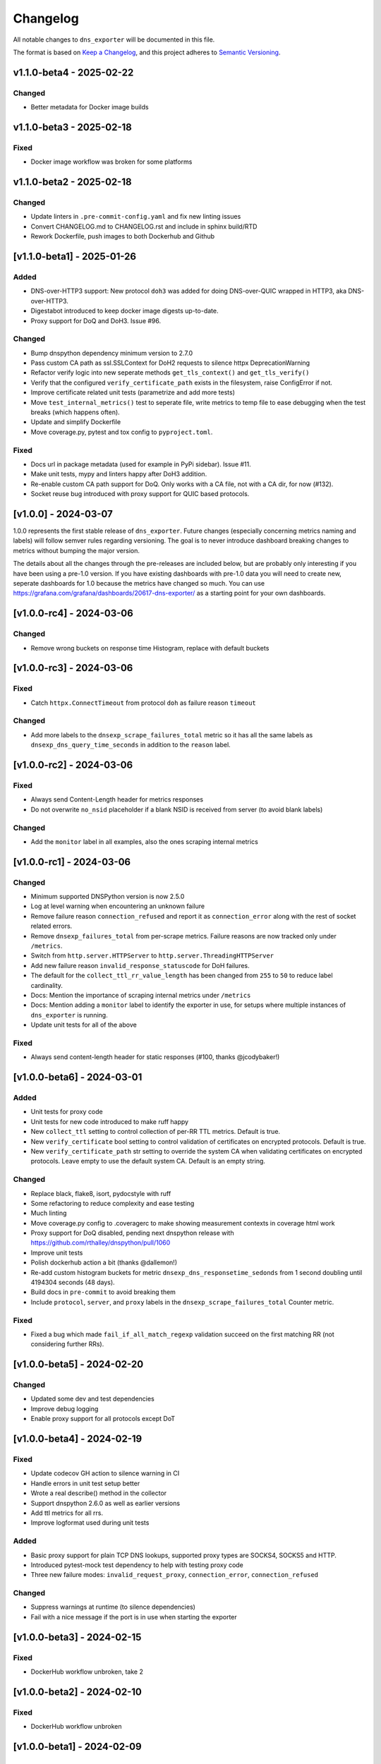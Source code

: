 Changelog
=========

All notable changes to ``dns_exporter`` will be documented in this file.

The format is based on `Keep a
Changelog <https://keepachangelog.com/en/1.0.0/>`__, and this project
adheres to `Semantic
Versioning <https://semver.org/spec/v2.0.0.html>`__.

v1.1.0-beta4 - 2025-02-22
-------------------------

Changed
~~~~~~~

-  Better metadata for Docker image builds


v1.1.0-beta3 - 2025-02-18
-------------------------

Fixed
~~~~~

-  Docker image workflow was broken for some platforms


v1.1.0-beta2 - 2025-02-18
-------------------------

Changed
~~~~~~~

-  Update linters in ``.pre-commit-config.yaml`` and fix new linting issues
-  Convert CHANGELOG.md to CHANGELOG.rst and include in sphinx build/RTD
-  Rework Dockerfile, push images to both Dockerhub and Github


[v1.1.0-beta1] - 2025-01-26
---------------------------

Added
~~~~~

-  DNS-over-HTTP3 support: New protocol ``doh3`` was added for doing
   DNS-over-QUIC wrapped in HTTP3, aka DNS-over-HTTP3.
-  Digestabot introduced to keep docker image digests up-to-date.
-  Proxy support for DoQ and DoH3. Issue #96.

Changed
~~~~~~~

-  Bump dnspython dependency minimum version to 2.7.0
-  Pass custom CA path as ssl.SSLContext for DoH2 requests to silence
   httpx DeprecationWarning
-  Refactor verify logic into new seperate methods ``get_tls_context()``
   and ``get_tls_verify()``
-  Verify that the configured ``verify_certificate_path`` exists in the
   filesystem, raise ConfigError if not.
-  Improve certificate related unit tests (parametrize and add more
   tests)
-  Move ``test_internal_metrics()`` test to seperate file, write metrics
   to temp file to ease debugging when the test breaks (which happens
   often).
-  Update and simplify Dockerfile
-  Move coverage.py, pytest and tox config to ``pyproject.toml``.

Fixed
~~~~~

-  Docs url in package metadata (used for example in PyPi sidebar).
   Issue #11.
-  Make unit tests, mypy and linters happy after DoH3 addition.
-  Re-enable custom CA path support for DoQ. Only works with a CA file,
   not with a CA dir, for now (#132).
-  Socket reuse bug introduced with proxy support for QUIC based
   protocols.


[v1.0.0] - 2024-03-07
---------------------

1.0.0 represents the first stable release of ``dns_exporter``. Future
changes (especially concerning metrics naming and labels) will follow
semver rules regarding versioning. The goal is to never introduce
dashboard breaking changes to metrics without bumping the major version.

The details about all the changes through the pre-releases are included
below, but are probably only interesting if you have been using a
pre-1.0 version. If you have existing dashboards with pre-1.0 data you
will need to create new, seperate dashboards for 1.0 because the metrics
have changed so much. You can use
https://grafana.com/grafana/dashboards/20617-dns-exporter/ as a starting
point for your own dashboards.


[v1.0.0-rc4] - 2024-03-06
-------------------------

Changed
~~~~~~~

-  Remove wrong buckets on response time Histogram, replace with default
   buckets


[v1.0.0-rc3] - 2024-03-06
-------------------------

Fixed
~~~~~

-  Catch ``httpx.ConnectTimeout`` from protocol ``doh`` as failure
   reason ``timeout``

Changed
~~~~~~~

-  Add more labels to the ``dnsexp_scrape_failures_total`` metric so it
   has all the same labels as ``dnsexp_dns_query_time_seconds`` in
   addition to the ``reason`` label.


[v1.0.0-rc2] - 2024-03-06
-------------------------

Fixed
~~~~~

-  Always send Content-Length header for metrics responses
-  Do not overwrite ``no_nsid`` placeholder if a blank NSID is received
   from server (to avoid blank labels)

Changed
~~~~~~~

-  Add the ``monitor`` label in all examples, also the ones scraping
   internal metrics


[v1.0.0-rc1] - 2024-03-06
-------------------------

Changed
~~~~~~~

-  Minimum supported DNSPython version is now 2.5.0
-  Log at level warning when encountering an unknown failure
-  Remove failure reason ``connection_refused`` and report it as
   ``connection_error`` along with the rest of socket related errors.
-  Remove ``dnsexp_failures_total`` from per-scrape metrics. Failure
   reasons are now tracked only under ``/metrics``.
-  Switch from ``http.server.HTTPServer`` to
   ``http.server.ThreadingHTTPServer``
-  Add new failure reason ``invalid_response_statuscode`` for DoH
   failures.
-  The default for the ``collect_ttl_rr_value_length`` has been changed
   from ``255`` to ``50`` to reduce label cardinality.
-  Docs: Mention the importance of scraping internal metrics under
   ``/metrics``
-  Docs: Mention adding a ``monitor`` label to identify the exporter in
   use, for setups where multiple instances of ``dns_exporter`` is
   running.
-  Update unit tests for all of the above


Fixed
~~~~~

-  Always send content-length header for static responses (#100, thanks
   @jcodybaker!)


[v1.0.0-beta6] - 2024-03-01
---------------------------

Added
~~~~~

-  Unit tests for proxy code
-  Unit tests for new code introduced to make ruff happy
-  New ``collect_ttl`` setting to control collection of per-RR TTL
   metrics. Default is true.
-  New ``verify_certificate`` bool setting to control validation of
   certificates on encrypted protocols. Default is true.
-  New ``verify_certificate_path`` str setting to override the system CA
   when validating certificates on encrypted protocols. Leave empty to
   use the default system CA. Default is an empty string.

Changed
~~~~~~~

-  Replace black, flake8, isort, pydocstyle with ruff
-  Some refactoring to reduce complexity and ease testing
-  Much linting
-  Move coverage.py config to .coveragerc to make showing measurement
   contexts in coverage html work
-  Proxy support for DoQ disabled, pending next dnspython release with
   https://github.com/rthalley/dnspython/pull/1060
-  Improve unit tests
-  Polish dockerhub action a bit (thanks @dallemon!)
-  Re-add custom histogram buckets for metric
   ``dnsexp_dns_responsetime_sedonds`` from 1 second doubling until
   4194304 seconds (48 days).
-  Build docs in ``pre-commit`` to avoid breaking them
-  Include ``protocol``, ``server``, and ``proxy`` labels in the
   ``dnsexp_scrape_failures_total`` Counter metric.

Fixed
~~~~~

-  Fixed a bug which made ``fail_if_all_match_regexp`` validation
   succeed on the first matching RR (not considering further RRs).


[v1.0.0-beta5] - 2024-02-20
---------------------------

Changed
~~~~~~~

-  Updated some dev and test dependencies
-  Improve debug logging
-  Enable proxy support for all protocols except DoT


[v1.0.0-beta4] - 2024-02-19
---------------------------

Fixed
~~~~~

-  Update codecov GH action to silence warning in CI
-  Handle errors in unit test setup better
-  Wrote a real describe() method in the collector
-  Support dnspython 2.6.0 as well as earlier versions
-  Add ttl metrics for all rrs.
-  Improve logformat used during unit tests

Added
~~~~~

-  Basic proxy support for plain TCP DNS lookups, supported proxy types
   are SOCKS4, SOCKS5 and HTTP.
-  Introduced pytest-mock test dependency to help with testing proxy
   code
-  Three new failure modes: ``invalid_request_proxy``,
   ``connection_error``, ``connection_refused``

Changed
~~~~~~~

-  Suppress warnings at runtime (to silence dependencies)
-  Fail with a nice message if the port is in use when starting the
   exporter

[v1.0.0-beta3] - 2024-02-15
---------------------------

Fixed
~~~~~

-  DockerHub workflow unbroken, take 2


[v1.0.0-beta2] - 2024-02-10
---------------------------

Fixed
~~~~~

-  DockerHub workflow unbroken


[v1.0.0-beta1] - 2024-02-09
---------------------------

Changed
~~~~~~~

-  Update CHANGELOG
-  Add more badges to README.md


[v1.0.0-alpha1] - 2024-02-08
----------------------------

Version 1.0.0 is a major refactor. It changes some metric names and has
many internal changes. It also enables DoQ support. Most stuff should
work as it did before 1.0.0 though.

The metrics exposed under /query (per-scrape metrics) are now:

-  dnsexp_dns_query_time_seconds (Gauge, unchanged)
-  dnsexp_dns_query_success (Gauge, unchanged)
-  dnsexp_dns_response_rr_ttl_seconds (Gauge, unchanged)
-  dnsexp_failures_total (Counter, renamed and changed from Enum)

The metrics exposed under /metrics (persistent exporter-internal
metrics) are now:

-  dnsexp_build_version (Info, unchanged)
-  dnsexp_http_requests_total (Counter, unchanged)
-  dnsexp_http_responses_total (Counter, unchanged)
-  dnsexp_dns_queries_total (Counter, unchanged)
-  dnsexp_dns_responsetime_seconds (Histogram, renamed and changed from
   Counter)
-  dnsexp_scrape_failures_total (Counter, renamed and got a reason
   label)

Further changes are mostly technical details.

Added
~~~~~

-  RELEASE.md file describing how to do a release
-  ``build`` module to the ``dev`` extras in ``pyproject.toml``
-  Python 3.12 support
-  Automatic DockerHub upload of containers when new releases are tagged
-  Automatic PyPi upload of packages when new releases are tagged

Changed
~~~~~~~

-  Delete the ``develop`` branch, ``main`` is the new default branch.
   Update ``RELEASE.md`` to reflect the change.
-  Update some development dependencies
-  Major refactor: move DNS lookup to a custom
   ``prometheus_client.registry.Collector`` class in ``collector.py``

Fixed
~~~~~

-  DNS over QUIC support now works. Default port is 853 as per
   https://www.rfc-editor.org/rfc/rfc9250.html#name-port-selection


[v0.3.0] - 2024-01-25
---------------------


Changed
~~~~~~~

-  Split code into seperate modules
-  Rename ``dnsexp_dns_time_seconds`` to
   ``dnsexp_dns_query_time_seconds`` and change from Histogram to Gauge
-  Rename ``dnsexp_dns_success`` to ``dnsexp_dns_query_success``
-  Rename ``dnsexp_dns_failure_reason`` to
   ``dnsexp_dns_query_failure_reason``
-  Rename ``dnsexp_dns_record_ttl_seconds`` to
   ``dnsexp_dns_response_rr_ttl_seconds`` and change from Histogram to
   Gauge


Added
~~~~~

-  Command-line option to set listen IP, use ``-L`` or ``--listen-ip``.
   Default is ``127.0.0.1``.
-  Unit tests
-  Github action to build a new dockerhub image when a new tag is pushed
-  Python3.12 is now tested in CI
-  Add a Dockerfile (thanks @dallemon)


[v0.2.0] - 2023-04-12
---------------------

Changed
~~~~~~~

-  Split code into multiple modules

Added
~~~~~

-  Write unit tests
-  Write documentation

Fixed
~~~~~

-  Many, many bugs while writing unit tests


[v0.2.0-beta3] - 2023-01-09
---------------------------

Changed
~~~~~~~

-  Removed the config file requirement
-  Removed the requirement to supply a module in every scrape request
-  Updated README.md with more information


[v0.2.0-beta2] - 2023-01-08
---------------------------

This was the first public pre-release.

Added
~~~~~

-  CHANGELOG.md
-  release.sh
